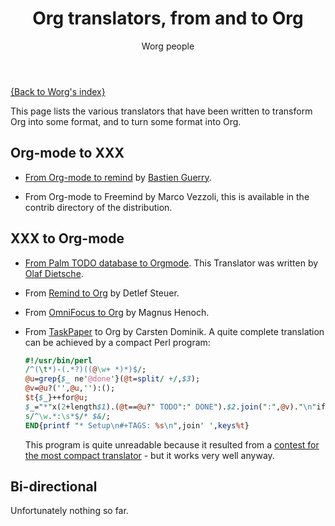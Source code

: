 #+OPTIONS:    H:3 num:nil toc:nil \n:nil @:t ::t |:t ^:t -:t f:t *:t TeX:t LaTeX:t skip:nil d:(HIDE) tags:not-in-toc
#+STARTUP:    align fold nodlcheck hidestars oddeven lognotestate
#+SEQ_TODO:   TODO(t) INPROGRESS(i) WAITING(w@) | DONE(d) CANCELED(c@)
#+TAGS:       Write(w) Update(u) Fix(f) Check(c)
#+TITLE:      Org translators, from and to Org
#+AUTHOR:     Worg people
#+EMAIL:      bzg AT altern DOT org
#+LANGUAGE:   en
#+PRIORITIES: A C B
#+CATEGORY:   worg

# This file is the default header for new Org files in Worg.  Feel free
# to tailor it to your needs.

[[file:index.org][{Back to Worg's index}]]

This page lists the various translators that have been written to
transform Org into some format, and to turn some format into Org.

** Org-mode to XXX

   - [[http://www.cognition.ens.fr/~guerry/u/org2rem.el][From Org-mode to remind]] by [[http://www.cognition.ens.fr/~guerry/][Bastien Guerry]].
     
   - From Org-mode to Freemind by Marco Vezzoli, this is available in
     the contrib directory of the distribution.

** XXX to Org-mode

   - [[http://www.olafdietsche.de/palm/palm2orgmode.pl][From Palm TODO database to Orgmode]].  This Translator was
     written by [[http://www.olafdietsche.de/][Olaf Dietsche]].

   - From [[http://thread.gmane.org/gmane.emacs.orgmode/5073][Remind to Org]] by Detlef Steuer.

   - From [[http://bitbucket.org/legoscia/of2org][OmniFocus to Org]] by Magnus Henoch.

   - From [[http://www.hogbaysoftware.com/products/taskpaper][TaskPaper]] to Org by Carsten Dominik.  A quite complete
     translation can be achieved by a compact Perl program:

     #+begin_src perl
       #!/usr/bin/perl
       /^(\t*)-(.*?)((@\w+ *)*)$/;
       @u=grep{$_ ne'@done'}(@t=split/ +/,$3);
       @v=@u?('',@u,''):();
       $t{$_}++for@u;
       $_="*"x(2+length$1).(@t==@u?" TODO":" DONE").$2.join(":",@v)."\n"if$&;
       s/^\w.*:\s*$/* $&/;
       END{printf "* Setup\n#+TAGS: %s\n",join' ',keys%t}
     #+end_src

     This program is quite unreadable because it resulted from a
     [[http://thread.gmane.org/gmane.emacs.orgmode/6224/focus%3D6266][contest for the most compact translator]] - but it works very well
     anyway.


** Bi-directional
    
   Unfortunately nothing so far.
